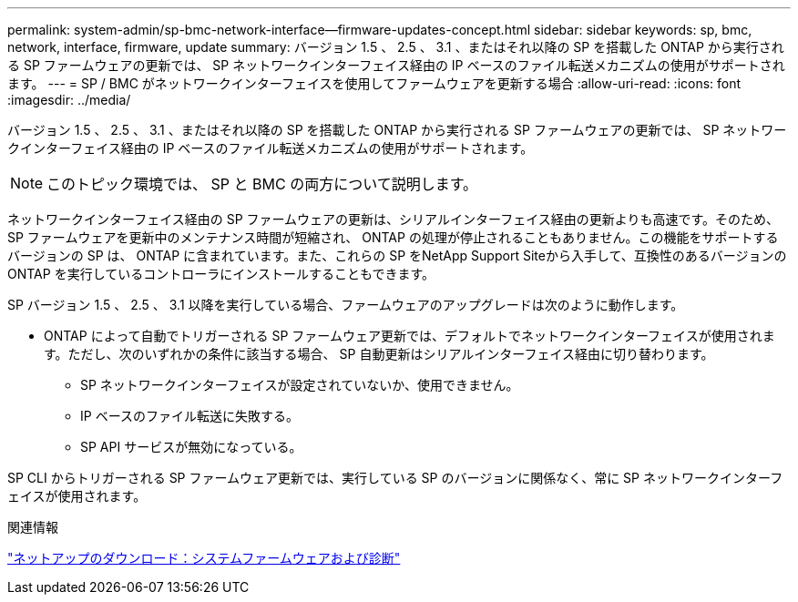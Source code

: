 ---
permalink: system-admin/sp-bmc-network-interface--firmware-updates-concept.html 
sidebar: sidebar 
keywords: sp, bmc, network, interface, firmware, update 
summary: バージョン 1.5 、 2.5 、 3.1 、またはそれ以降の SP を搭載した ONTAP から実行される SP ファームウェアの更新では、 SP ネットワークインターフェイス経由の IP ベースのファイル転送メカニズムの使用がサポートされます。 
---
= SP / BMC がネットワークインターフェイスを使用してファームウェアを更新する場合
:allow-uri-read: 
:icons: font
:imagesdir: ../media/


[role="lead"]
バージョン 1.5 、 2.5 、 3.1 、またはそれ以降の SP を搭載した ONTAP から実行される SP ファームウェアの更新では、 SP ネットワークインターフェイス経由の IP ベースのファイル転送メカニズムの使用がサポートされます。

[NOTE]
====
このトピック環境では、 SP と BMC の両方について説明します。

====
ネットワークインターフェイス経由の SP ファームウェアの更新は、シリアルインターフェイス経由の更新よりも高速です。そのため、 SP ファームウェアを更新中のメンテナンス時間が短縮され、 ONTAP の処理が停止されることもありません。この機能をサポートするバージョンの SP は、 ONTAP に含まれています。また、これらの SP をNetApp Support Siteから入手して、互換性のあるバージョンの ONTAP を実行しているコントローラにインストールすることもできます。

SP バージョン 1.5 、 2.5 、 3.1 以降を実行している場合、ファームウェアのアップグレードは次のように動作します。

* ONTAP によって自動でトリガーされる SP ファームウェア更新では、デフォルトでネットワークインターフェイスが使用されます。ただし、次のいずれかの条件に該当する場合、 SP 自動更新はシリアルインターフェイス経由に切り替わります。
+
** SP ネットワークインターフェイスが設定されていないか、使用できません。
** IP ベースのファイル転送に失敗する。
** SP API サービスが無効になっている。




SP CLI からトリガーされる SP ファームウェア更新では、実行している SP のバージョンに関係なく、常に SP ネットワークインターフェイスが使用されます。

.関連情報
https://mysupport.netapp.com/site/downloads/firmware/system-firmware-diagnostics["ネットアップのダウンロード：システムファームウェアおよび診断"]
